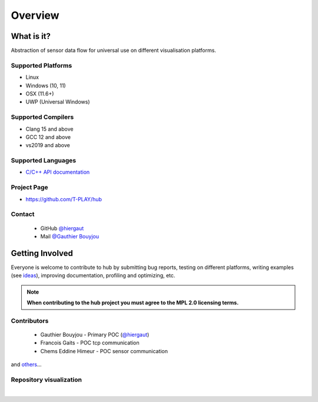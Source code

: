 Overview
========

What is it?
-----------

Abstraction of sensor data flow for universal use on different visualisation platforms.

Supported Platforms
~~~~~~~~~~~~~~~~~~~

-  Linux
-  Windows (10, 11)
-  OSX (11.6+)
-  UWP (Universal Windows)

Supported Compilers
~~~~~~~~~~~~~~~~~~~

-  Clang 15 and above
-  GCC 12 and above
-  vs2019 and above

Supported Languages
~~~~~~~~~~~~~~~~~~~

-  `C/C++ API documentation <https://t-play.github.io/hub/api/index.html>`__

Project Page
~~~~~~~~~~~~

- https://github.com/T-PLAY/hub

Contact
~~~~~~~

 - GitHub `@hiergaut <https://github.com/hiergaut>`__
 - Mail `@Gauthier Bouyjou <gauthierbouyjou@aol.com>`__

Getting Involved
----------------

Everyone is welcome to contribute to hub by submitting bug reports, testing on different
platforms, writing examples (see `ideas <https://github.com/T-PLAY/hub/-/issues>`__),
improving documentation, profiling and optimizing, etc.

.. note:: **When contributing to the hub project you must agree to the MPL 2.0
          licensing terms.**

Contributors
~~~~~~~~~~~~

 - Gauthier Bouyjou - Primary POC (`@hiergaut <https://github.com/hiergaut>`__)
 - Francois Gaits - POC tcp communication
 - Chems Eddine Himeur - POC sensor communication

and `others <https://github.com/T-PLAY/hub/-/project_members>`__...

Repository visualization
~~~~~~~~~~~~~~~~~~~~~~~~


.. raw:: html

    <video poster="../_static/last.png"
        controls width="694" height="390" src="../_static/gource.mp4" frameborder="0" allowfullscreen>
    </video>


|
